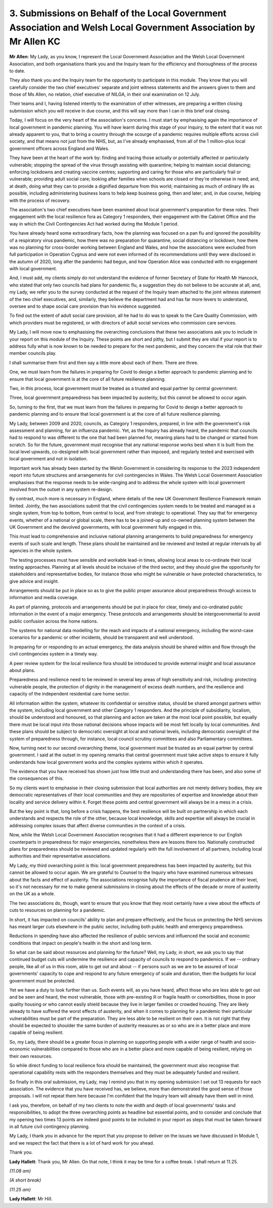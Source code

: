 3. Submissions on Behalf of the Local Government Association and Welsh Local Government Association by Mr Allen KC
==================================================================================================================

**Mr Allen**: My Lady, as you know, I represent the Local Government Association and the Welsh Local Government Association, and both organisations thank you and the Inquiry team for the efficiency and thoroughness of the process to date.

They also thank you and the Inquiry team for the opportunity to participate in this module. They know that you will carefully consider the two chief executives' separate and joint witness statements and the answers given to them and those of Ms Allen, no relation, chief executive of NILGA, in their oral examination on 12 July.

Their teams and I, having listened intently to the examination of other witnesses, are preparing a written closing submission which you will receive in due course, and this will say more than I can in this brief oral closing.

Today, I will focus on the very heart of the association's concerns. I must start by emphasising again the importance of local government in pandemic planning. You will have learnt during this stage of your Inquiry, to the extent that it was not already apparent to you, that to bring a country through the scourge of a pandemic requires multiple efforts across civil society, and that means not just from the NHS, but, as I've already emphasised, from all of the 1 million-plus local government officers across England and Wales.

They have been at the heart of the work by: finding and tracing those actually or potentially affected or particularly vulnerable; stopping the spread of the virus through assisting with quarantine; helping to maintain social distancing; enforcing lockdowns and creating vaccine centres; supporting and caring for those who are particularly frail or vulnerable; providing adult social care; looking after families when schools are closed or they're otherwise in need; and, at death, doing what they can to provide a dignified departure from this world; maintaining as much of ordinary life as possible, including administering business loans to help keep business going, then and later; and, in due course, helping with the process of recovery.

The association's two chief executives have been examined about local government's preparation for these roles. Their engagement with the local resilience fora as Category 1 responders, their engagement with the Cabinet Office and the way in which the Civil Contingencies Act had worked during the Module 1 period.

You have already heard some extraordinary facts, how the planning was focused on a pan flu and ignored the possibility of a respiratory virus pandemic, how there was no preparation for quarantine, social distancing or lockdown, how there was no planning for cross-border working between England and Wales, and how the associations were excluded from full participation in Operation Cygnus and were not even informed of its recommendations until they were disclosed in the autumn of 2020, long after the pandemic had begun, and how Operation Alice was conducted with no engagement with local government.

And, I must add, my clients simply do not understand the evidence of former Secretary of State for Health Mr Hancock, who stated that only two councils had plans for pandemic flu, a suggestion they do not believe to be accurate at all, and, my Lady, we refer you to the survey conducted at the request of the Inquiry team attached to the joint witness statement of the two chief executives, and, similarly, they believe the department had and has far more levers to understand, oversee and to shape social care provision than his evidence suggested.

To find out the extent of adult social care provision, all he had to do was to speak to the Care Quality Commission, with which providers must be registered, or with directors of adult social services who commission care services.

My Lady, I will move now to emphasising the overarching conclusions that these two associations ask you to include in your report on this module of the Inquiry. These points are short and pithy, but I submit they are vital if your report is to address fully what is now known to be needed to prepare for the next pandemic, and they concern the vital role that their member councils play.

I shall summarise them first and then say a little more about each of them. There are three.

One, we must learn from the failures in preparing for Covid to design a better approach to pandemic planning and to ensure that local government is at the core of all future resilience planning.

Two, in this process, local government must be treated as a trusted and equal partner by central government.

Three, local government preparedness has been impacted by austerity, but this cannot be allowed to occur again.

So, turning to the first, that we must learn from the failures in preparing for Covid to design a better approach to pandemic planning and to ensure that local government is at the core of all future resilience planning.

My Lady, between 2009 and 2020, councils, as Category 1 responders, prepared, in line with the government's risk assessment and planning, for an influenza pandemic. Yet, as the Inquiry has already heard, the pandemic that councils had to respond to was different to the one that had been planned for, meaning plans had to be changed or started from scratch. So for the future, government must recognise that any national response works best when it is built from the local level upwards, co-designed with local government rather than imposed, and regularly tested and exercised with local government and not in isolation.

Important work has already been started by the Welsh Government in considering its response to the 2023 independent report into future structures and arrangements for civil contingencies in Wales. The Welsh Local Government Association emphasises that the response needs to be wide-ranging and to address the whole system with local government involved from the outset in any system re-design.

By contrast, much more is necessary in England, where details of the new UK Government Resilience Framework remain limited. Jointly, the two associations submit that the civil contingencies system needs to be treated and managed as a single system, from top to bottom, from central to local, and from strategic to operational. They say that for emergency events, whether of a national or global scale, there has to be a joined-up and co-owned planning system between the UK Government and the devolved governments, with local government fully engaged in this.

This must lead to comprehensive and inclusive national planning arrangements to build preparedness for emergency events of such scale and length. These plans should be maintained and be reviewed and tested at regular intervals by all agencies in the whole system.

The testing processes must have sensible and workable lead-in times, allowing local areas to co-ordinate their local testing approaches. Planning at all levels should be inclusive of the third sector, and they should give the opportunity for stakeholders and representative bodies, for instance those who might be vulnerable or have protected characteristics, to give advice and insight.

Arrangements should be put in place so as to give the public proper assurance about preparedness through access to information and media coverage.

As part of planning, protocols and arrangements should be put in place for clear, timely and co-ordinated public information in the event of a major emergency. These protocols and arrangements should be intergovernmental to avoid public confusion across the home nations.

The systems for national data modelling for the reach and impacts of a national emergency, including the worst-case scenarios for a pandemic or other incidents, should be transparent and well understood.

In preparing for or responding to an actual emergency, the data analysis should be shared within and flow through the civil contingencies system in a timely way.

A peer review system for the local resilience fora should be introduced to provide external insight and local assurance about plans.

Preparedness and resilience need to be reviewed in several key areas of high sensitivity and risk, including: protecting vulnerable people, the protection of dignity in the management of excess death numbers, and the resilience and capacity of the independent residential care home sector.

All information within the system, whatever its confidential or sensitive status, should be shared amongst partners within the system, including local government and other Category 1 responders. And the principle of subsidiarity, localism, should be understood and honoured, so that planning and action are taken at the most local point possible, but equally there must be local input into those national decisions whose impacts will be most felt locally by local communities. And these plans should be subject to democratic oversight at local and national levels, including democratic oversight of the system of preparedness through, for instance, local council scrutiny committees and also Parliamentary committees.

Now, turning next to our second overarching theme, local government must be trusted as an equal partner by central government. I said at the outset in my opening remarks that central government must take active steps to ensure it fully understands how local government works and the complex systems within which it operates.

The evidence that you have received has shown just how little trust and understanding there has been, and also some of the consequences of this.

So my clients want to emphasise in their closing submission that local authorities are not merely delivery bodies, they are democratic representatives of their local communities and they are repositories of expertise and knowledge about their locality and service delivery within it. Forget these points and central government will always be in a mess in a crisis.

But the key point is that, long before a crisis happens, the best resilience will be built on partnership in which each understands and respects the role of the other, because local knowledge, skills and expertise will always be crucial in addressing complex issues that affect diverse communities in the context of a crisis.

Now, while the Welsh Local Government Association recognises that it had a different experience to our English counterparts in preparedness for major emergencies, nonetheless there are lessons there too. Nationally constructed plans for preparedness should be reviewed and updated regularly with the full involvement of all partners, including local authorities and their representative associations.

My Lady, my third overarching point is this: local government preparedness has been impacted by austerity, but this cannot be allowed to occur again. We are grateful to Counsel to the Inquiry who have examined numerous witnesses about the facts and effect of austerity. The associations recognise fully the importance of fiscal prudence at their level, so it's not necessary for me to make general submissions in closing about the effects of the decade or more of austerity on the UK as a whole.

The two associations do, though, want to ensure that you know that they most certainly have a view about the effects of cuts to resources on planning for a pandemic.

In short, it has impacted on councils' ability to plan and prepare effectively, and the focus on protecting the NHS services has meant larger cuts elsewhere in the public sector, including both public health and emergency preparedness.

Reductions in spending have also affected the resilience of public services and influenced the social and economic conditions that impact on people's health in the short and long term.

So what can be said about resources and planning for the future? Well, my Lady, in short, we ask you to say that continued budget cuts will undermine the resilience and capacity of councils to respond to pandemics. If we -- ordinary people, like all of us in this room, able to get out and about -- if persons such as we are to be assured of local governments' capacity to cope and respond to any future emergency of scale and duration, then the budgets for local government must be protected.

Yet we have a duty to look further than us. Such events will, as you have heard, affect those who are less able to get out and be seen and heard, the most vulnerable, those with pre-existing ill or fragile health or comorbidities, those in poor quality housing or who cannot easily shield because they live in larger families or crowded housing. They are likely already to have suffered the worst effects of austerity, and when it comes to planning for a pandemic their particular vulnerabilities must be part of the preparation. They are less able to be resilient on their own. It is not right that they should be expected to shoulder the same burden of austerity measures as or so who are in a better place and more capable of being resilient.

So, my Lady, there should be a greater focus in planning on supporting people with a wider range of health and socio-economic vulnerabilities compared to those who are in a better place and more capable of being resilient, relying on their own resources.

So while direct funding to local resilience fora should be maintained, the government must also recognise that operational capability rests with the responders themselves and they must be adequately funded and resilient.

So finally in this oral submission, my Lady, may I remind you that in my opening submission I set out 13 requests for each association. The evidence that you have received has, we believe, more than demonstrated the good sense of those proposals. I will not repeat them here because I'm confident that the Inquiry team will already have them well in mind.

I ask you, therefore, on behalf of my two clients to note the width and depth of local governments' tasks and responsibilities, to adopt the three overarching points as headline but essential points, and to consider and conclude that my opening two times 13 points are indeed good points to be included in your report as steps that must be taken forward in all future civil contingency planning.

My Lady, I thank you in advance for the report that you propose to deliver on the issues we have discussed in Module 1, and we respect the fact that there is a lot of hard work for you ahead.

Thank you.

**Lady Hallett**: Thank you, Mr Allen. On that note, I think it may be time for a coffee break. I shall return at 11.25.

*(11.08 am)*

*(A short break)*

*(11.25 am)*

**Lady Hallett**: Mr Hill.

